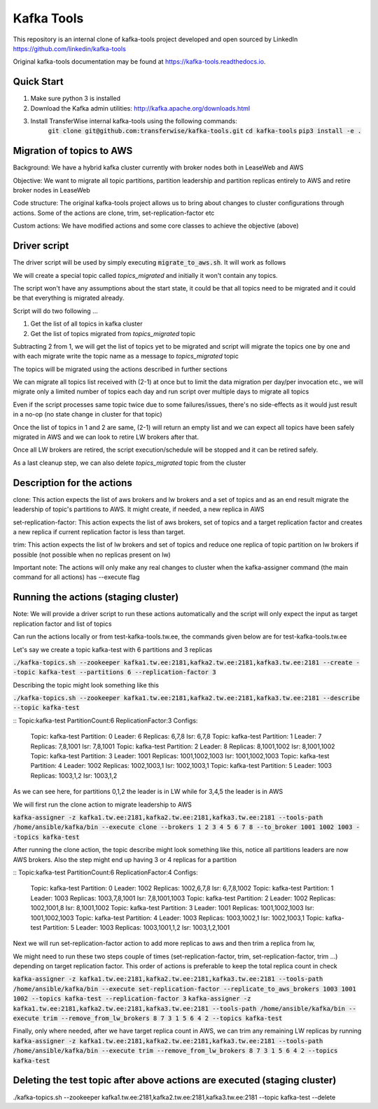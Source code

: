 Kafka Tools
===========

This repository is an internal clone of kafka-tools project developed and open sourced by LinkedIn https://github.com/linkedin/kafka-tools

Original kafka-tools documentation may be found at `https://kafka-tools.readthedocs.io <https://kafka-tools.readthedocs.io/en/latest/>`_.

Quick Start
-----------

1) Make sure python 3 is installed
2) Download the Kafka admin utilities: http://kafka.apache.org/downloads.html
3) Install TransferWise internal kafka-tools using the following commands:
    :code:`git clone git@github.com:transferwise/kafka-tools.git`
    :code:`cd kafka-tools`
    :code:`pip3 install -e .`


Migration of topics to AWS
--------------------------

Background: We have a hybrid kafka cluster currently with broker nodes both in LeaseWeb and AWS

Objective: We want to migrate all topic partitions, partition leadership and partition replicas entirely to AWS and retire broker nodes in LeaseWeb

Code structure: The original kafka-tools project allows us to bring about changes to cluster configurations through actions. Some of the actions are clone, trim, set-replication-factor etc

Custom actions: We have modified actions and some core classes to achieve the objective (above)


Driver script
-------------
The driver script will be used by simply executing :code:`migrate_to_aws.sh`. It will work as follows

We will create a special topic called *topics_migrated* and initially it won't contain any topics.

The script won't have any assumptions about the start state, it could be that all topics need to be migrated and it could be that everything is migrated already.

Script will do two following ...

1. Get the list of all topics in kafka cluster
2. Get the list of topics migrated from *topics_migrated* topic

Subtracting 2 from 1, we will get the list of topics yet to be migrated and script will migrate the topics one by one and with each migrate write the topic name as a message to *topics_migrated* topic

The topics will be migrated using the actions described in further sections

We can migrate all topics list received with (2-1) at once but to limit the data migration per day/per invocation etc., we will migrate only a limited number of topics each day and run script over multiple days to migrate all topics

Even if the script processes same topic twice due to some failures/issues, there's no side-effects as it would just result in a no-op (no state change in cluster for that topic)

Once the list of topics in 1 and 2 are same, (2-1) will return an empty list and we can expect all topics have been safely migrated in AWS and we can look to retire LW brokers after that.

Once all LW brokers are retired, the script execution/schedule will be stopped and it can be retired safely.

As a last cleanup step, we can also delete *topics_migrated* topic from the cluster


Description for the actions
---------------------------

clone: This action expects the list of aws brokers and lw brokers and a set of topics and as an end result migrate the leadership of topic's partitions to AWS. It might create, if needed, a new replica in AWS

set-replication-factor: This action expects the list of aws brokers, set of topics and a target replication factor and creates a new replica if current replication factor is less than target.

trim: This action expects the list of lw brokers and set of topics and reduce one replica of topic partition on lw brokers if possible (not possible when no replicas present on lw)

Important note: The actions will only make any real changes to cluster when the kafka-assigner command (the main command for all actions) has --execute flag

Running the actions (staging cluster)
-------------------------------------

Note: We will provide a driver script to run these actions automatically and the script will only expect the input as target replication factor and list of topics

Can run the actions locally or from test-kafka-tools.tw.ee, the commands given below are for test-kafka-tools.tw.ee

Let's say we create a topic kafka-test with 6 partitions and 3 replicas

:code:`./kafka-topics.sh --zookeeper kafka1.tw.ee:2181,kafka2.tw.ee:2181,kafka3.tw.ee:2181 --create --topic kafka-test --partitions 6 --replication-factor 3`

Describing the topic might look something like this

:code:`./kafka-topics.sh --zookeeper kafka1.tw.ee:2181,kafka2.tw.ee:2181,kafka3.tw.ee:2181 --describe --topic kafka-test`

::
Topic:kafka-test	PartitionCount:6	ReplicationFactor:3	Configs:
	Topic: kafka-test	Partition: 0	Leader: 6	Replicas: 6,7,8	Isr: 6,7,8
	Topic: kafka-test	Partition: 1	Leader: 7	Replicas: 7,8,1001	Isr: 7,8,1001
	Topic: kafka-test	Partition: 2	Leader: 8	Replicas: 8,1001,1002	Isr: 8,1001,1002
	Topic: kafka-test	Partition: 3	Leader: 1001	Replicas: 1001,1002,1003	Isr: 1001,1002,1003
	Topic: kafka-test	Partition: 4	Leader: 1002	Replicas: 1002,1003,1	Isr: 1002,1003,1
	Topic: kafka-test	Partition: 5	Leader: 1003	Replicas: 1003,1,2	Isr: 1003,1,2


As we can see here, for partitions 0,1,2 the leader is in LW while for 3,4,5 the leader is in AWS

We will first run the clone action to migrate leadership to AWS

:code:`kafka-assigner -z kafka1.tw.ee:2181,kafka2.tw.ee:2181,kafka3.tw.ee:2181 --tools-path /home/ansible/kafka/bin --execute clone --brokers 1 2 3 4 5 6 7 8 --to_broker  1001 1002 1003 --topics kafka-test`


After running the clone action, the topic describe might look something like this, notice all partitions leaders are now AWS brokers. Also the step might end up having 3 or 4 replicas for a partition

::
Topic:kafka-test	PartitionCount:6	ReplicationFactor:4	Configs:
	Topic: kafka-test	Partition: 0	Leader: 1002	Replicas: 1002,6,7,8	Isr: 6,7,8,1002
	Topic: kafka-test	Partition: 1	Leader: 1003	Replicas: 1003,7,8,1001	Isr: 7,8,1001,1003
	Topic: kafka-test	Partition: 2	Leader: 1002	Replicas: 1002,1001,8	Isr: 8,1001,1002
	Topic: kafka-test	Partition: 3	Leader: 1001	Replicas: 1001,1002,1003	Isr: 1001,1002,1003
	Topic: kafka-test	Partition: 4	Leader: 1003	Replicas: 1003,1002,1	Isr: 1002,1003,1
	Topic: kafka-test	Partition: 5	Leader: 1003	Replicas: 1003,1001,1,2	Isr: 1003,1,2,1001

Next we will run set-replication-factor action to add more replicas to aws and then trim a replica from lw,

We might need to run these two steps couple of times (set-replication-factor, trim, set-replication-factor, trim ...) depending on target replication factor. This order of actions is preferable to keep the total replica count in check

:code:`kafka-assigner -z kafka1.tw.ee:2181,kafka2.tw.ee:2181,kafka3.tw.ee:2181 --tools-path /home/ansible/kafka/bin --execute set-replication-factor --replicate_to_aws_brokers 1003 1001 1002  --topics kafka-test --replication-factor 3`
:code:`kafka-assigner -z kafka1.tw.ee:2181,kafka2.tw.ee:2181,kafka3.tw.ee:2181 --tools-path /home/ansible/kafka/bin --execute trim --remove_from_lw_brokers 8 7 3 1 5 6 4 2  --topics kafka-test`

Finally, only where needed, after we have target replica count in AWS, we can trim any remaining LW replicas by running
:code:`kafka-assigner -z kafka1.tw.ee:2181,kafka2.tw.ee:2181,kafka3.tw.ee:2181 --tools-path /home/ansible/kafka/bin --execute trim --remove_from_lw_brokers 8 7 3 1 5 6 4 2  --topics kafka-test`


Deleting the test topic after above actions are executed (staging cluster)
--------------------------------------------------------------------------

./kafka-topics.sh --zookeeper kafka1.tw.ee:2181,kafka2.tw.ee:2181,kafka3.tw.ee:2181 --topic kafka-test --delete




